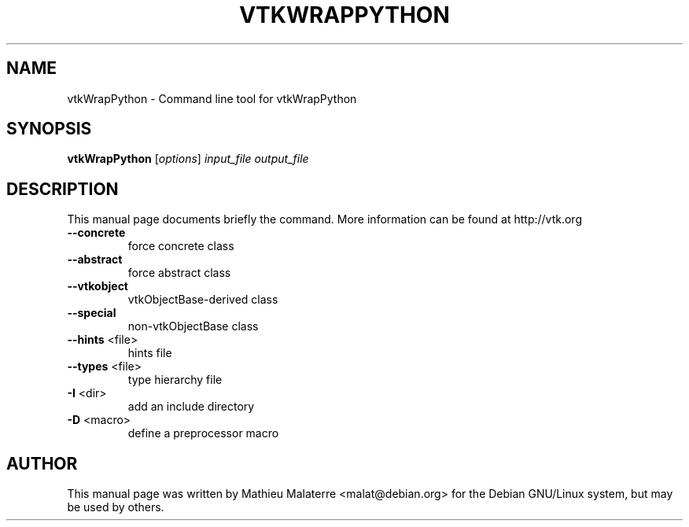 .\" DO NOT MODIFY THIS FILE!  It was generated by help2man 1.38.2.
.TH VTKWRAPPYTHON "1" "December 2011" "vtkWrapPython 5.10.1" "User Commands"
.SH NAME
vtkWrapPython \- Command line tool for vtkWrapPython
.SH SYNOPSIS
.B vtkWrapPython
[\fIoptions\fR] \fIinput_file output_file\fR
.SH DESCRIPTION
This manual page documents briefly the command. More information can be found at http://vtk.org
.TP
\fB\-\-concrete\fR
force concrete class
.TP
\fB\-\-abstract\fR
force abstract class
.TP
\fB\-\-vtkobject\fR
vtkObjectBase\-derived class
.TP
\fB\-\-special\fR
non\-vtkObjectBase class
.TP
\fB\-\-hints\fR <file>
hints file
.TP
\fB\-\-types\fR <file>
type hierarchy file
.TP
\fB\-I\fR <dir>
add an include directory
.TP
\fB\-D\fR <macro>
define a preprocessor macro
.SH AUTHOR
This  manual  page was written by Mathieu Malaterre <malat@debian.org> for
the Debian GNU/Linux system, but may be used by others.
